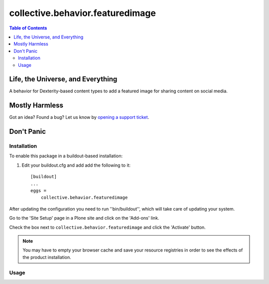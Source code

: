 *********************************
collective.behavior.featuredimage
*********************************

.. contents:: Table of Contents

Life, the Universe, and Everything
----------------------------------

A behavior for Dexterity-based content types to add a featured image for sharing content on social media.

Mostly Harmless
---------------

.. image:: http://img.shields.io/pypi/v/collective.behavior.featuredimage.svg
   :target: https://pypi.python.org/pypi/collective.behavior.featuredimage

.. image:: https://img.shields.io/travis/collective/collective.behavior.featuredimage/master.svg
    :target: http://travis-ci.org/collective/collective.behavior.featuredimage

.. image:: https://img.shields.io/coveralls/collective/collective.behavior.featuredimage/master.svg
    :target: https://coveralls.io/r/collective/collective.behavior.featuredimage

Got an idea? Found a bug? Let us know by `opening a support ticket <https://github.com/collective/collective.behavior.featuredimage/issues>`_.

Don't Panic
-----------

Installation
^^^^^^^^^^^^

To enable this package in a buildout-based installation:

#. Edit your buildout.cfg and add add the following to it::

    [buildout]
    ...
    eggs =
        collective.behavior.featuredimage

After updating the configuration you need to run ''bin/buildout'', which will take care of updating your system.

Go to the 'Site Setup' page in a Plone site and click on the 'Add-ons' link.

Check the box next to ``collective.behavior.featuredimage`` and click the 'Activate' button.

.. Note::
    You may have to empty your browser cache and save your resource registries
    in order to see the effects of the product installation.

Usage
^^^^^
